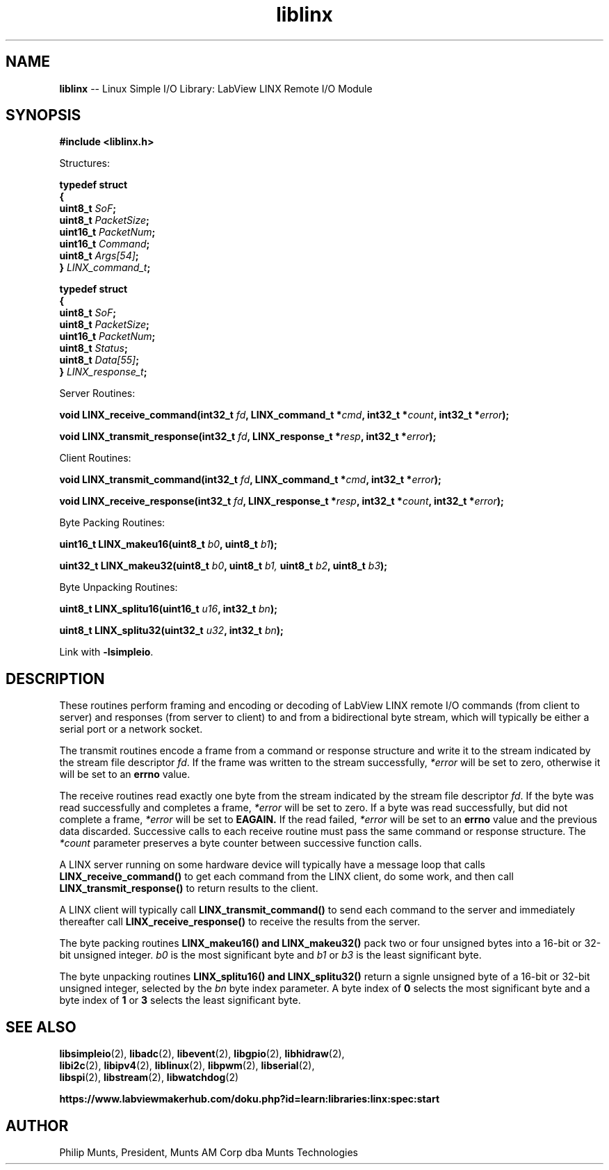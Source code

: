 .\" man page for Munts Technologies Linux Simple I/O Library
.\"
.\" Copyright (C)2016-2017, Philip Munts, President, Munts AM Corp.
.\"
.\" Redistribution and use in source and binary forms, with or without
.\" modification, are permitted provided that the following conditions are met:
.\"
.\" * Redistributions of source code must retain the above copyright notice,
.\"   this list of conditions and the following disclaimer.
.\"
.\" THIS SOFTWARE IS PROVIDED BY THE COPYRIGHT HOLDERS AND CONTRIBUTORS "AS IS"
.\" AND ANY EXPRESS OR IMPLIED WARRANTIES, INCLUDING, BUT NOT LIMITED TO, THE
.\" IMPLIED WARRANTIES OF MERCHANTABILITY AND FITNESS FOR A PARTICULAR PURPOSE
.\" ARE DISCLAIMED. IN NO EVENT SHALL THE COPYRIGHT HOLDER OR CONTRIBUTORS BE
.\" LIABLE FOR ANY DIRECT, INDIRECT, INCIDENTAL, SPECIAL, EXEMPLARY, OR
.\" CONSEQUENTIAL DAMAGES (INCLUDING, BUT NOT LIMITED TO, PROCUREMENT OF
.\" SUBSTITUTE GOODS OR SERVICES; LOSS OF USE, DATA, OR PROFITS; OR BUSINESS
.\" INTERRUPTION) HOWEVER CAUSED AND ON ANY THEORY OF LIABILITY, WHETHER IN
.\" CONTRACT, STRICT LIABILITY, OR TORT (INCLUDING NEGLIGENCE OR OTHERWISE)
.\" ARISING IN ANY WAY OUT OF THE USE OF THIS SOFTWARE, EVEN IF ADVISED OF THE
.\" POSSIBILITY OF SUCH DAMAGE.
.\"
.TH liblinx 2 "13 November 2017" "version 1" "Linux Simple I/O Library"
.SH NAME
.B liblinx
\-\- Linux Simple I/O Library: LabView LINX Remote I/O Module
.SH SYNOPSIS
.nf
.B #include <liblinx.h>

Structures:

.BI "typedef struct"
.BI "{"
.BI "  uint8_t  " SoF ";"
.BI "  uint8_t  " PacketSize ";"
.BI "  uint16_t " PacketNum ";"
.BI "  uint16_t " Command ";"
.BI "  uint8_t  " Args[54] ";"
.BI "} " LINX_command_t ";"

.BI "typedef struct"
.BI "{"
.BI "  uint8_t  " SoF ";"
.BI "  uint8_t  " PacketSize ";"
.BI "  uint16_t " PacketNum ";"
.BI "  uint8_t  " Status ";"
.BI "  uint8_t  " Data[55] ";"
.BI "} " LINX_response_t ";"

Server Routines:

.BI "void LINX_receive_command(int32_t " fd ", LINX_command_t *" cmd ", int32_t *" count ", int32_t *" error ");"

.BI "void LINX_transmit_response(int32_t " fd ", LINX_response_t *" resp ", int32_t *" error ");"

Client Routines:

.BI "void LINX_transmit_command(int32_t " fd ", LINX_command_t *" cmd ", int32_t *" error ");"

.BI "void LINX_receive_response(int32_t " fd ", LINX_response_t *" resp ", int32_t *" count ", int32_t *" error ");"

Byte Packing Routines:

.BI "uint16_t LINX_makeu16(uint8_t " b0 ", uint8_t " b1 ");"

.BI "uint32_t LINX_makeu32(uint8_t " b0 ", uint8_t " b1, " uint8_t " b2 ", uint8_t " b3 ");"

Byte Unpacking Routines:

.BI "uint8_t LINX_splitu16(uint16_t " u16 ", int32_t " bn ");"

.BI "uint8_t LINX_splitu32(uint32_t " u32 ", int32_t " bn ");"
.fi

Link with
.BR -lsimpleio .
.SH DESCRIPTION
.nh
These routines perform framing and encoding or decoding of LabView
LINX remote I/O commands (from client to server) and responses
(from server to client) to and from a bidirectional byte stream,
which will typically be either a serial port or a network socket.
.PP
The transmit routines
encode a frame from a command or response structure and write it to
the stream indicated by the stream file descriptor
.IR fd .
If the frame was written to the stream successfully,
.IR *error
will be set to zero, otherwise it will be set to an
.B errno
value.
.PP
The receive routines read exactly one byte from
the stream indicated by the stream file descriptor
.IR fd .
If the byte was read successfully and completes a frame,
.IR *error
will be set to zero.  If a byte was read
successfully, but did not
complete a frame,
.IR *error
will be set to
.B EAGAIN.
If the read failed,
.IR *error
will be set to an
.B errno
value and the previous data discarded.  Successive calls to each
receive routine must pass the same command or response structure.
The
.IR *count
parameter preserves a byte counter between successive function calls.
.PP
A LINX server running on some hardware device will typically
have a message loop that calls
.B LINX_receive_command()
to get each command from the LINX client, do some work, and then call
.B LINX_transmit_response()
to return results to the client.
.PP
A LINX client will typically call
.B LINX_transmit_command()
to send each command to the server and immediately thereafter call
.B LINX_receive_response()
to receive the results from the server.
.PP
The byte packing routines
.B LINX_makeu16() "and " LINX_makeu32()
pack two or four unsigned bytes into a 16-bit or 32-bit unsigned integer.
.IR b0
is the most significant byte and
.IR b1 " or " b3
is the least significant byte.
.PP
The byte unpacking routines
.B LINX_splitu16() and LINX_splitu32()
return a signle unsigned byte of a 16-bit or 32-bit unsigned integer,
selected by the
.IR bn
byte index parameter.  A byte index of
.B 0
selects the most significant byte and a byte index of
.BR 1 " or " 3
selects the least significant byte.
.SH SEE ALSO
.BR libsimpleio "(2), " libadc "(2), " libevent "(2), " libgpio "(2), " libhidraw "(2),"
.br
.BR libi2c "(2), " libipv4 "(2), " liblinux "(2), " libpwm "(2), " libserial "(2),"
.br
.BR libspi "(2), " libstream "(2), " libwatchdog "(2)"
.PP
.B https://www.labviewmakerhub.com/doku.php?id=learn:libraries:linx:spec:start
.SH AUTHOR
Philip Munts, President, Munts AM Corp dba Munts Technologies

